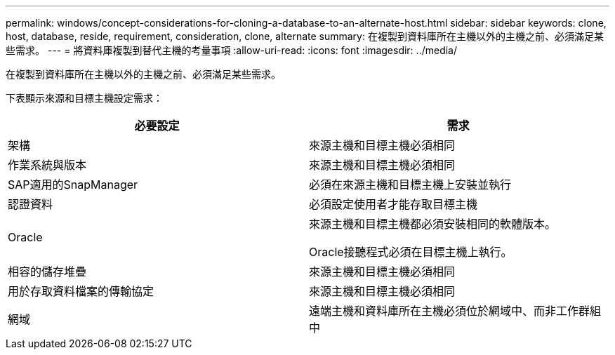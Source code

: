 ---
permalink: windows/concept-considerations-for-cloning-a-database-to-an-alternate-host.html 
sidebar: sidebar 
keywords: clone, host, database, reside, requirement, consideration, clone, alternate 
summary: 在複製到資料庫所在主機以外的主機之前、必須滿足某些需求。 
---
= 將資料庫複製到替代主機的考量事項
:allow-uri-read: 
:icons: font
:imagesdir: ../media/


[role="lead"]
在複製到資料庫所在主機以外的主機之前、必須滿足某些需求。

下表顯示來源和目標主機設定需求：

|===
| 必要設定 | 需求 


 a| 
架構
 a| 
來源主機和目標主機必須相同



 a| 
作業系統與版本
 a| 
來源主機和目標主機必須相同



 a| 
SAP適用的SnapManager
 a| 
必須在來源主機和目標主機上安裝並執行



 a| 
認證資料
 a| 
必須設定使用者才能存取目標主機



 a| 
Oracle
 a| 
來源主機和目標主機都必須安裝相同的軟體版本。

Oracle接聽程式必須在目標主機上執行。



 a| 
相容的儲存堆疊
 a| 
來源主機和目標主機必須相同



 a| 
用於存取資料檔案的傳輸協定
 a| 
來源主機和目標主機必須相同



 a| 
網域
 a| 
遠端主機和資料庫所在主機必須位於網域中、而非工作群組中

|===